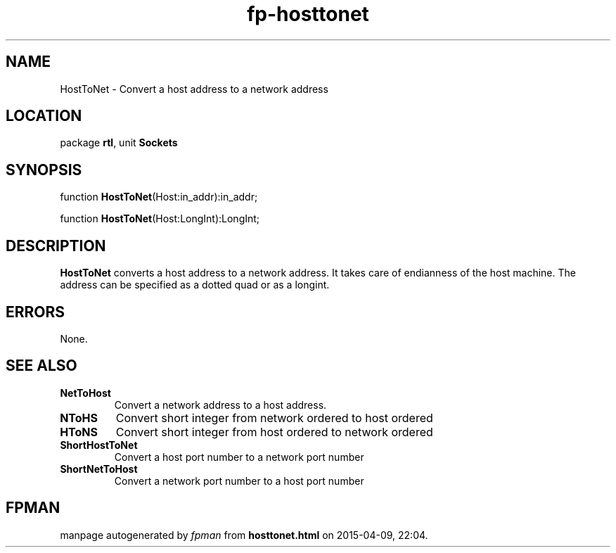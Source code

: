 .\" file autogenerated by fpman
.TH "fp-hosttonet" 3 "2014-03-14" "fpman" "Free Pascal Programmer's Manual"
.SH NAME
HostToNet - Convert a host address to a network address
.SH LOCATION
package \fBrtl\fR, unit \fBSockets\fR
.SH SYNOPSIS
function \fBHostToNet\fR(Host:in_addr):in_addr;

function \fBHostToNet\fR(Host:LongInt):LongInt;
.SH DESCRIPTION
\fBHostToNet\fR converts a host address to a network address. It takes care of endianness of the host machine. The address can be specified as a dotted quad or as a longint.


.SH ERRORS
None.


.SH SEE ALSO
.TP
.B NetToHost
Convert a network address to a host address.
.TP
.B NToHS
Convert short integer from network ordered to host ordered
.TP
.B HToNS
Convert short integer from host ordered to network ordered
.TP
.B ShortHostToNet
Convert a host port number to a network port number
.TP
.B ShortNetToHost
Convert a network port number to a host port number

.SH FPMAN
manpage autogenerated by \fIfpman\fR from \fBhosttonet.html\fR on 2015-04-09, 22:04.

